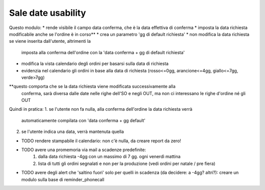 Sale date usability
===================
Questo modulo:
* rende visibile il campo data conferma, che è la data effettiva di conferma
* imposta la data richiesta modificabile anche se l'ordine è in corso**
* crea un parametro 'gg di default richiesta'
* non modifica la data richiesta se viene inserita dall'utente, altrimenti la
  imposta alla conferma dell'ordine con la 'data conferma + gg di default richiesta'
* modifica la vista calendario degli ordini per basarsi sulla data di richiesta
* evidenzia nel calendario gli ordini in base alla data di richiesta (rosso<=0gg,
  arancione<=4gg, giallo<=7gg, verde>7gg)

**questo comporta che se la data richiesta viene modificata successivamente alla
  conferma, sarà diversa dalle date nelle righe dell'SO e negli OUT, ma non ci
  interessano le righe d'ordine né gli OUT

Quindi in pratica:
1. se l'utente non fa nulla, alla conferma dell'ordine la data richiesta verrà
   automaticamente compilata con 'data conferma + gg default'
2. se l'utente indica una data, verrà mantenuta quella

* TODO rendere stampabile il calendario: non c'è nulla, da creare report da zero!
* TODO avere una promemoria via mail a scadenze predefinite:
    1. dalla data richiesta -4gg con un massimo di 7 gg. ogni venerdì mattina
    2. lista di tutti gli ordini segnalati e non per la produzione (vedi ordini
       per natale / pre fiera)
* TODO avere degli alert che 'saltino fuori' solo per quelli in scadenza (da
  decidere: a -4gg? altri?): creare un modulo sulla base di reminder_phonecall



